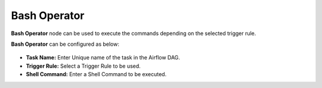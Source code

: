 Bash Operator
=========
**Bash Operator** node can be used to execute the commands depending on the selected trigger rule.

**Bash Operator** can be configured as below:

.. figure:: ../../../_assets/user-guide/pipeline/pipeline-bash-operator.png
   :alt: Pipeline
   :width: 60%

*   **Task Name:** Enter Unique name of the task in the Airflow DAG.
*   **Trigger Rule:** Select a Trigger Rule to be used.
*   **Shell Command:** Enter a Shell Command to be executed.
